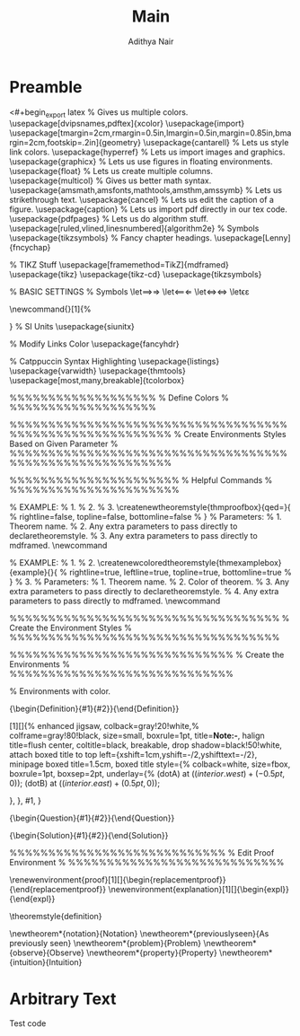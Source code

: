 #+title: Main
#+AUTHOR: Adithya Nair
* Preamble
<#+begin_export latex
% Gives us multiple colors.
\usepackage[dvipsnames,pdftex]{xcolor}
\usepackage{import}
\usepackage[tmargin=2cm,rmargin=0.5in,lmargin=0.5in,margin=0.85in,bmargin=2cm,footskip=.2in]{geometry}
\usepackage{cantarell}
% Lets us style link colors.
\usepackage{hyperref}
% Lets us import images and graphics.
\usepackage{graphicx}
% Lets us use figures in floating environments.
\usepackage{float}
% Lets us create multiple columns.
\usepackage{multicol}
% Gives us better math syntax.
\usepackage{amsmath,amsfonts,mathtools,amsthm,amssymb}
% Lets us strikethrough text.
\usepackage{cancel}
% Lets us edit the caption of a figure.
\usepackage{caption}
% Lets us import pdf directly in our tex code.
\usepackage{pdfpages}
% Lets us do algorithm stuff.
\usepackage[ruled,vlined,linesnumbered]{algorithm2e}
% Symbols
\usepackage{tikzsymbols}
% Fancy chapter headings.
\usepackage[Lenny]{fncychap}

% TIKZ Stuff
\usepackage[framemethod=TikZ]{mdframed}
\usepackage{tikz}
\usepackage{tikz-cd}
\usepackage{tikzsymbols}

\usetikzlibrary{intersections, angles, quotes, calc, positioning}
\usetikzlibrary{arrows.meta}

\tikzset{
  force/.style={thick, {Circle[length=2pt]}-stealth, shorten <=-1pt}
}
% BASIC SETTINGS
% Symbols
\let\implies\Rightarrow
\let\impliedby\Leftarrow
\let\iff\Leftrightarrow
\let\epsilon\varepsilon

\newcommand{\incfig}[1]{%
	\includesvg[width=\linewidth]{./figures/#1}

}
\pdfsuppresswarningpagegroup=1
%  SI Units
\usepackage{siunitx}

% Modify Links Color
\hypersetup{
  % Enable highlighting links.
  colorlinks,
  % Change the color of links to blue.
  linkcolor=blue,
  % Change the color of citations to black.
  citecolor={black},
  % Change the color of url's to blue with some black.
  urlcolor={blue!80!black}
}
\usepackage{fancyhdr}


% Catppuccin Syntax Highlighting
\usepackage{listings}
\lstdefinestyle{myStyle}{
    backgroundcolor=\color{black},
    commentstyle=\color{GreenYellow},
    keywordstyle=\color{Maroon},
    numberstyle=\tiny\color{Peach},
    stringstyle=\color{Green},
    basicstyle=\ttfamily\footnotesize,
    breakatwhitespace=false,
    breaklines=true,
    captionpos=b,
    keepspaces=true,
    numbersep=5pt,
    showspaces=false,
    showstringspaces=false,
    showtabs=false,
    tabsize=2
}
\lstset{style=myStyle}
\usepackage{varwidth}
\usepackage{thmtools}
\usepackage[most,many,breakable]{tcolorbox}

\tcbuselibrary{theorems,skins,hooks}
\usetikzlibrary{arrows,calc,shadows.blur}

%%%%%%%%%%%%%%%%%%%
%  Define Colors  %
%%%%%%%%%%%%%%%%%%%

\definecolor{myblue}{RGB}{45, 111, 177}
\definecolor{mygreen}{RGB}{56, 140, 70}
\definecolor{myred}{RGB}{199, 68, 64}
\definecolor{mypurple}{RGB}{197, 92, 212}

\definecolor{definition}{HTML}{228b22}
\definecolor{theorem}{HTML}{00007B}
\definecolor{example}{HTML}{2A7F7F}
\definecolor{definition}{HTML}{228b22}
\definecolor{prop}{HTML}{191971}
\definecolor{lemma}{HTML}{983b0f}
\definecolor{exercise}{HTML}{88D6D1}

\colorlet{definition}{mygreen!85!black}
\colorlet{claim}{mygreen!85!black}
\colorlet{corollary}{mypurple!85!black}
\colorlet{proof}{theorem}

%%%%%%%%%%%%%%%%%%%%%%%%%%%%%%%%%%%%%%%%%%%%%%%%%%%%%%%%%
%  Create Environments Styles Based on Given Parameter  %
%%%%%%%%%%%%%%%%%%%%%%%%%%%%%%%%%%%%%%%%%%%%%%%%%%%%%%%%%

\mdfsetup{skipabove=1em,skipbelow=0em}

%%%%%%%%%%%%%%%%%%%%%%
%  Helpful Commands  %
%%%%%%%%%%%%%%%%%%%%%%

% EXAMPLE:
% 1. \createnewtheoremstyle{thmdefinitionbox}{}{}
% 2. \createnewtheoremstyle{thmtheorembox}{}{}
% 3. \createnewtheoremstyle{thmproofbox}{qed=\qedsymbol}{
%       rightline=false, topline=false, bottomline=false
%    }
% Parameters:
% 1. Theorem name.
% 2. Any extra parameters to pass directly to declaretheoremstyle.
% 3. Any extra parameters to pass directly to mdframed.
\newcommand\createnewtheoremstyle[3]{
  \declaretheoremstyle[
  headfont=\bfseries\sffamily, bodyfont=\normalfont, #2,
  mdframed={
    #3,
  },
  ]{#1}
}

% EXAMPLE:
% 1. \createnewcoloredtheoremstyle{thmdefinitionbox}{definition}{}{}
% 2. \createnewcoloredtheoremstyle{thmexamplebox}{example}{}{
%       rightline=true, leftline=true, topline=true, bottomline=true
%     }
% 3. \createnewcoloredtheoremstyle{thmproofbox}{proof}{qed=\qedsymbol}{backgroundcolor=white}
% Parameters:
% 1. Theorem name.
% 2. Color of theorem.
% 3. Any extra parameters to pass directly to declaretheoremstyle.
% 4. Any extra parameters to pass directly to mdframed.
\newcommand\createnewcoloredtheoremstyle[4]{
  \declaretheoremstyle[
  headfont=\bfseries\sffamily\color{#2}, bodyfont=\normalfont, #3,
  mdframed={
    linewidth=2pt,
    rightline=false, leftline=true, topline=false, bottomline=false,
    linecolor=#2, backgroundcolor=#2!5, #4,
  },
  ]{#1}
}

%%%%%%%%%%%%%%%%%%%%%%%%%%%%%%%%%%%
%  Create the Environment Styles  %
%%%%%%%%%%%%%%%%%%%%%%%%%%%%%%%%%%%

\makeatletter
  \createnewcoloredtheoremstyle{thmdefinitionbox}{definition}{}{}
  \createnewcoloredtheoremstyle{thmtheorembox}{theorem}{}{}
  \createnewcoloredtheoremstyle{thmexamplebox}{example}{}{
    rightline=true, leftline=true, topline=true, bottomline=true
  }
  \createnewcoloredtheoremstyle{thmclaimbox}{claim}{}{}
  \createnewcoloredtheoremstyle{thmcorollarybox}{corollary}{}{}
  \createnewcoloredtheoremstyle{thmpropbox}{prop}{}{}
  \createnewcoloredtheoremstyle{thmlemmabox}{lemma}{}{}
  \createnewcoloredtheoremstyle{thmexercisebox}{exercise}{}{}

  \createnewcoloredtheoremstyle{thmproofbox}{proof}{qed=\qedsymbol}{backgroundcolor=white}
  \createnewcoloredtheoremstyle{thmexplanationbox}{example}{qed=\qedsymbol}{backgroundcolor=white}
\makeatother

%%%%%%%%%%%%%%%%%%%%%%%%%%%%%
%  Create the Environments  %
%%%%%%%%%%%%%%%%%%%%%%%%%%%%%

\declaretheorem[numberwithin=section, style=thmtheorembox,     name=Theorem]{theorem}
\declaretheorem[numbered=no,          style=thmexamplebox,     name=Example]{example}
\declaretheorem[numberwithin=section, style=thmclaimbox,       name=Claim]{claim}
\declaretheorem[numberwithin=section, style=thmcorollarybox,   name=Corollary]{corollary}
\declaretheorem[numberwithin=section, style=thmpropbox,        name=Proposition]{prop}
\declaretheorem[numberwithin=section, style=thmlemmabox,       name=Lemma]{lemma}
\declaretheorem[numberwithin=section, style=thmexercisebox,    name=Exercise]{exercise}
\declaretheorem[numbered=no,          style=thmproofbox,       name=Proof]{replacementproof}
\declaretheorem[numbered=no,          style=thmexplanationbox, name=Proof]{expl}

\makeatletter
  % Environments with color.

  \newtcbtheorem[number within=section]{Definition}{Definition}{
    enhanced,
    before skip=2mm,
    after skip=2mm,
    colback=red!5,
    colframe=red!80!black,
    colbacktitle=red!75!black,
    boxrule=0.5mm,
    attach boxed title to top left={
      xshift=1cm,
      yshift*=1mm-\tcboxedtitleheight
    },
    varwidth boxed title*=-3cm,
    boxed title style={
      interior engine=empty,
      frame code={
        \path[fill=tcbcolback]
        ([yshift=-1mm,xshift=-1mm]frame.north west)
        arc[start angle=0,end angle=180,radius=1mm]
        ([yshift=-1mm,xshift=1mm]frame.north east)
        arc[start angle=180,end angle=0,radius=1mm];
        \path[left color=tcbcolback!60!black,right color=tcbcolback!60!black,
        middle color=tcbcolback!80!black]
        ([xshift=-2mm]frame.north west) -- ([xshift=2mm]frame.north east)
        [rounded corners=1mm]-- ([xshift=1mm,yshift=-1mm]frame.north east)
        -- (frame.south east) -- (frame.south west)
        -- ([xshift=-1mm,yshift=-1mm]frame.north west)
        [sharp corners]-- cycle;
      },
    },
    fonttitle=\bfseries,
    title={#2},
    #1
  }{def}

  \NewDocumentEnvironment{definition}{O{}O{}}
    {\begin{Definition}{#1}{#2}}{\end{Definition}}

  \newtcolorbox{note}[1][]{%
    enhanced jigsaw,
    colback=gray!20!white,%
    colframe=gray!80!black,
    size=small,
    boxrule=1pt,
    title=\textbf{Note:-},
    halign title=flush center,
    coltitle=black,
    breakable,
    drop shadow=black!50!white,
    attach boxed title to top left={xshift=1cm,yshift=-\tcboxedtitleheight/2,yshifttext=-\tcboxedtitleheight/2},
    minipage boxed title=1.5cm,
    boxed title style={%
      colback=white,
      size=fbox,
      boxrule=1pt,
      boxsep=2pt,
      underlay={%
        \coordinate (dotA) at ($(interior.west) + (-0.5pt,0)$);
        \coordinate (dotB) at ($(interior.east) + (0.5pt,0)$);
        \begin{scope}
          \clip (interior.north west) rectangle ([xshift=3ex]interior.east);
          \filldraw [white, blur shadow={shadow opacity=60, shadow yshift=-.75ex}, rounded corners=2pt] (interior.north west) rectangle (interior.south east);
        \end{scope}
        \begin{scope}[gray!80!black]
          \fill (dotA) circle (2pt);
          \fill (dotB) circle (2pt);
        \end{scope}
      },
    },
    #1,
  }

  \newtcbtheorem{Question}{Question}{enhanced,
    breakable,
    colback=white,
    colframe=myblue!80!black,
    attach boxed title to top left={yshift*=-\tcboxedtitleheight},
    fonttitle=\bfseries,
    title=\textbf{Question:-},
    boxed title size=title,
    boxed title style={%
      sharp corners,
      rounded corners=northwest,
      colback=tcbcolframe,
      boxrule=0pt,
    },
    underlay boxed title={%
      \path[fill=tcbcolframe] (title.south west)--(title.south east)
      to[out=0, in=180] ([xshift=5mm]title.east)--
      (title.center-|frame.east)
      [rounded corners=\kvtcb@arc] |-
      (frame.north) -| cycle;
    },
    #1
  }{def}

  \NewDocumentEnvironment{question}{O{}O{}}
  {\begin{Question}{#1}{#2}}{\end{Question}}

  \newtcolorbox{Solution}{enhanced,
    breakable,
    colback=white,
    colframe=mygreen!80!black,
    attach boxed title to top left={yshift*=-\tcboxedtitleheight},
    title=\textbf{Solution:-},
    boxed title size=title,
    boxed title style={%
      sharp corners,
      rounded corners=northwest,
      colback=tcbcolframe,
      boxrule=0pt,
    },
    underlay boxed title={%
      \path[fill=tcbcolframe] (title.south west)--(title.south east)
      to[out=0, in=180] ([xshift=5mm]title.east)--
      (title.center-|frame.east)
      [rounded corners=\kvtcb@arc] |-
      (frame.north) -| cycle;
    },
  }

  \NewDocumentEnvironment{solution}{O{}O{}}
  {\vspace{-10pt}\begin{Solution}{#1}{#2}}{\end{Solution}}

\makeatother

%%%%%%%%%%%%%%%%%%%%%%%%%%%%
%  Edit Proof Environment  %
%%%%%%%%%%%%%%%%%%%%%%%%%%%%

\renewenvironment{proof}[1][\proofname]{\vspace{-10pt}\begin{replacementproof}}{\end{replacementproof}}
\newenvironment{explanation}[1][\proofname]{\vspace{-10pt}\begin{expl}}{\end{expl}}

\theoremstyle{definition}

\newtheorem*{notation}{Notation}
\newtheorem*{previouslyseen}{As previously seen}
\newtheorem*{problem}{Problem}
\newtheorem*{observe}{Observe}
\newtheorem*{property}{Property}
\newtheorem*{intuition}{Intuition}

#+end_export


* Arbitrary Text
Test code
